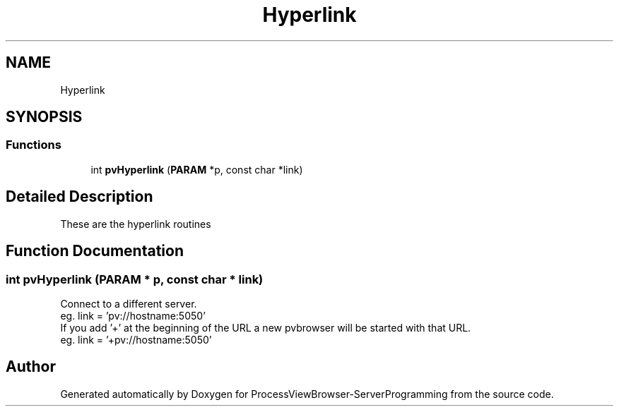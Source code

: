 .TH "Hyperlink" 3 "Thu Sep 28 2023" "ProcessViewBrowser-ServerProgramming" \" -*- nroff -*-
.ad l
.nh
.SH NAME
Hyperlink
.SH SYNOPSIS
.br
.PP
.SS "Functions"

.in +1c
.ti -1c
.RI "int \fBpvHyperlink\fP (\fBPARAM\fP *p, const char *link)"
.br
.in -1c
.SH "Detailed Description"
.PP 
These are the hyperlink routines 
.SH "Function Documentation"
.PP 
.SS "int pvHyperlink (\fBPARAM\fP * p, const char * link)"

.PP
.nf

Connect to a different server\&.
eg\&. link = 'pv://hostname:5050'
If you add '+' at the beginning of the URL a new pvbrowser will be started with that URL\&.
eg\&. link = '+pv://hostname:5050'
.fi
.PP
 
.SH "Author"
.PP 
Generated automatically by Doxygen for ProcessViewBrowser-ServerProgramming from the source code\&.
